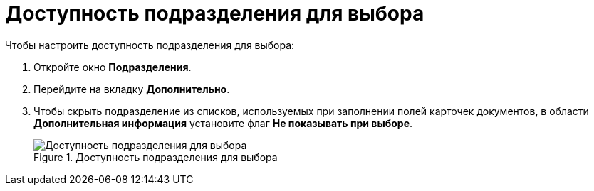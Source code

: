 = Доступность подразделения для выбора

.Чтобы настроить доступность подразделения для выбора:
. Откройте окно *Подразделения*.
. Перейдите на вкладку *Дополнительно*.
. Чтобы скрыть подразделение из списков, используемых при заполнении полей карточек документов, в области *Дополнительная информация* установите флаг *Не показывать при выборе*.
+
.Доступность подразделения для выбора
image::part_Department_additional_access.png[Доступность подразделения для выбора]
